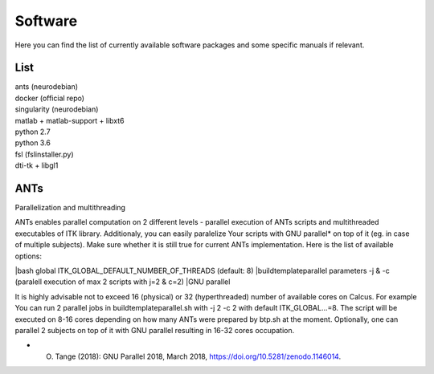 Software
===========

Here you can find the list of currently available software packages and some specific manuals if relevant.

List
--------------------

| ants (neurodebian)
| docker (official repo)
| singularity (neurodebian)
| matlab + matlab-support + libxt6
| python 2.7
| python 3.6
| fsl (fslinstaller.py)
| dti-tk + libgl1

ANTs
--------------------
Parallelization and multithreading

ANTs enables parallel computation on 2 different levels - parallel execution of ANTs scripts and multithreaded executables of ITK library. Additionaly, you can easily paralelize Your scripts with GNU parallel* on top of it (eg. in case of multiple subjects). Make sure whether it is still true for current ANTs implementation. Here is the list of available options:

|bash global ITK_GLOBAL_DEFAULT_NUMBER_OF_THREADS (default: 8)
|buildtemplateparallel parameters -j & -c (paralell execution of max 2 scripts with j=2 & c=2)
|GNU parallel

It is highly advisable not to exceed 16 (physical) or 32 (hyperthreaded) number of available cores on Calcus. For example You can run 2 parallel jobs in buildtemplateparallel.sh with -j 2 -c 2 with default ITK_GLOBAL...=8. The script will be executed on 8-16 cores depending on how many ANTs were prepared by btp.sh at the moment. Optionally, one can parallel 2 subjects on top of it with GNU parallel resulting in 16-32 cores occupation.

* O. Tange (2018): GNU Parallel 2018, March 2018, https://doi.org/10.5281/zenodo.1146014.
